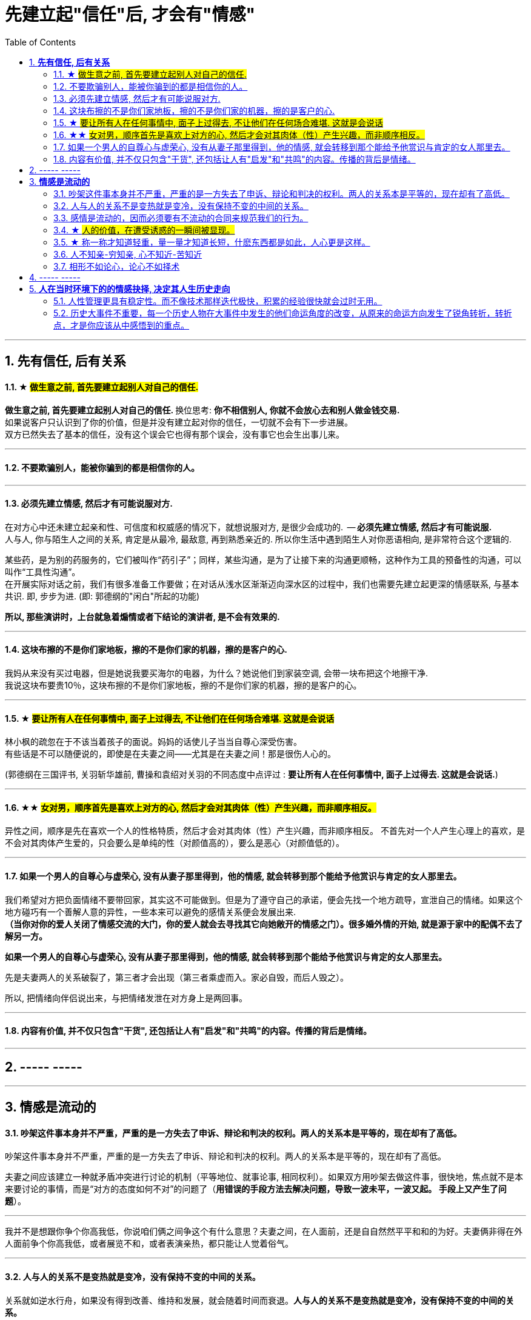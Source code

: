 
= 先建立起"信任"后, 才会有"情感"
:toc:
:sectnums:

---

== *先有信任, 后有关系*


==== ★ #做生意之前, 首先要建立起别人对自己的信任.#

**做生意之前, 首先要建立起别人对自己的信任. ** 换位思考:  **你不相信别人, 你就不会放心去和别人做金钱交易.** +
如果说客户只认识到了你的价值，但是并没有建立起对你的信任，一切就不会有下一步进展。 +
双方已然失去了基本的信任，没有这个误会它也得有那个误会，没有事它也会生出事儿来。

---

==== 不要欺骗别人，能被你骗到的都是相信你的人。

---

==== 必须先建立情感, 然后才有可能说服对方.

在对方心中还未建立起亲和性、可信度和权威感的情况下，就想说服对方, 是很少会成功的.  -- **必须先建立情感, 然后才有可能说服.  ** +
人与人, 你与陌生人之间的关系, 肯定是从最冷, 最敌意, 再到熟悉亲近的. 所以你生活中遇到陌生人对你恶语相向, 是非常符合这个逻辑的.

某些药，是为别的药服务的，它们被叫作“药引子”；同样，某些沟通，是为了让接下来的沟通更顺畅，这种作为工具的预备性的沟通，可以叫作“工具性沟通”。 +
在开展实际对话之前，我们有很多准备工作要做；在对话从浅水区渐渐迈向深水区的过程中，我们也需要先建立起更深的情感联系, 与基本共识. 即, 步步为进. (即: 郭德纲的"闲白"所起的功能)

**所以, 那些演讲时，上台就急着煽情或者下结论的演讲者, 是不会有效果的.**

---

==== 这块布擦的不是你们家地板，擦的不是你们家的机器，擦的是客户的心.

我妈从来没有买过电器，但是她说我要买海尔的电器，为什么？她说他们到家装空调, 会带一块布把这个地擦干净.   +
我说这块布要贵10％，这块布擦的不是你们家地板，擦的不是你们家的机器，擦的是客户的心。

---


==== ★ #要让所有人在任何事情中, 面子上过得去, 不让他们在任何场合难堪. 这就是会说话#


林小枫的疏忽在于不该当着孩子的面说。妈妈的话使儿子当当自尊心深受伤害。  +
有些话是不可以随便说的，即使是在夫妻之间——尤其是在夫妻之间！那是很伤人心的。

(郭德纲在三国评书, 关羽斩华雄前, 曹操和袁绍对关羽的不同态度中点评过 : *要让所有人在任何事情中, 面子上过得去. 这就是会说话.*)


---

==== ★★ #女对男，顺序首先是喜欢上对方的心, 然后才会对其肉体（性）产生兴趣，而非顺序相反。#

异性之间，顺序是先在喜欢一个人的性格特质，然后才会对其肉体（性）产生兴趣，而非顺序相反。 不首先对一个人产生心理上的喜欢，是不会对其肉体产生爱的，只会要么是单纯的性（对颜值高的），要么是恶心（对颜值低的）。

---

==== 如果一个男人的自尊心与虚荣心, 没有从妻子那里得到，他的情感, 就会转移到那个能给予他赏识与肯定的女人那里去。

我们希望对方把负面情绪不要带回家，其实这不可能做到。但是为了遵守自己的承诺，便会先找一个地方疏导，宣泄自己的情绪。如果这个地方碰巧有一个善解人意的异性，一些本来可以避免的感情关系便会发展出来.   +
**（当你对你的爱人关闭了情感交流的大门，你的爱人就会去寻找其它向她敞开的情感之门）。很多婚外情的开始, 就是源于家中的配偶不去了解另一方。  **

**如果一个男人的自尊心与虚荣心, 没有从妻子那里得到，他的情感, 就会转移到那个能给予他赏识与肯定的女人那里去。  **

先是夫妻两人的关系破裂了，第三者才会出现（第三者乘虚而入。家必自毁，而后人毁之）。

所以, 把情绪向伴侣说出来，与把情绪发泄在对方身上是两回事。

---

==== 内容有价值, 并不仅只包含"干货", 还包括让人有"启发"和"共鸣"的内容。传播的背后是情绪。

---


== ----- -----

---

== *情感是流动的*

==== 吵架这件事本身并不严重，严重的是一方失去了申诉、辩论和判决的权利。两人的关系本是平等的，现在却有了高低。

吵架这件事本身并不严重，严重的是一方失去了申诉、辩论和判决的权利。两人的关系本是平等的，现在却有了高低。

夫妻之间应该建立一种就矛盾冲突进行讨论的机制（平等地位、就事论事, 相同权利）。如果双方用吵架去做这件事，很快地，焦点就不是本来要讨论的事情，而是“对方的态度如何不对”的问题了（**用错误的手段方法去解决问题，导致一波未平，一波又起。 手段上又产生了问题**）。

---

我并不是想跟你争个你高我低，你说咱们俩之间争这个有什么意思？夫妻之间，在人面前，还是自自然然平平和和的为好。夫妻俩非得在外人面前争个你高我低，或者展览不和，或者表演亲热，都只能让人觉着俗气。

---

==== 人与人的关系不是变热就是变冷，没有保持不变的中间的关系。

关系就如逆水行舟，如果没有得到改善、维持和发展，就会随着时间而衰退。**人与人的关系不是变热就是变冷，没有保持不变的中间的关系。**

---

==== 感情是流动的，因而必须要有不流动的合同来规范我们的行为。


---


==== ★ #人的价值，在遭受诱惑的一瞬间被显现。#

---

==== ★ 称一称才知道轻重，量一量才知道长短，什麽东西都是如此，人心更是这样。

权，然后知轻重；度，然后知长短。物皆然，心为甚。::
-> 权：本指秤锤，这里用作动词，指称物。 +
-> **称一称才知道轻重，量一量才知道长短，什麽东西都是如此，人心更是这样。**

- 其实我并没有傻到每次约会都带女儿，我只是想试一下，他对我女儿的态度。
- 人的价值，在遭受诱惑的一瞬间被显现。

---

==== 人不知亲-穷知亲, 心不知近-苦知近

人不知亲-穷知亲, 心不知近-苦知近

平时你不知道谁对你好，直到你遇到困难的时候；平时你不知道谁跟你亲，直到你穷困潦倒的时候.  +
指人在穷苦的时候，才能知道谁和自己最亲近。


---

==== 相形不如论心，论心不如择术

相形/不如论心，论心/不如择术

观察人的相貌, 不如考察他的思想; 考察他的思想, 不如鉴别他立身处世的方法。

---

== ----- -----

---

== *人在当时环境下的的情感抉择, 决定其人生历史走向*

---

==== 人性管理更具有稳定性。而不像技术那样迭代极快，积累的经验很快就会过时无用。

作为历史长河中的一条连贯到未来的线，技术是永远在发展的，这决定了你有限的生命，不可能解决所有的技术问题。所以你只能占据这条无限的发展线上的一段时间，掌握住一段技术前沿，然后把技术交接给后来人。(任何一个奥运冠军退役,  但体育技术却不会停下脚步.)

你去哪呢？ 管理岗位。因为人性是自古不变的，更具有稳定性。历史书中的人性故事，对现在也是有启迪的。所积累的管人经验能用到老。而不像技术那样迭代极快，积累的经验很快就会过时无用。


---

==== 历史大事件不重要，每一个历史人物在大事件中发生的他们命运角度的改变，从原来的命运方向发生了锐角转折，转折点，才是你应该从中感悟到的重点。

历史是什么？每一个历史事件就是角度的转变，让人的命运直线的方向，产生角度上的偏转转变。**人生转折点，就是一个个锐角，就好像三棱镜让光线发生了偏折一样，设向了不同角度的方向。**

所以你在看史书时，**历史大事件不重要，每一个历史人物在大事件中发生的他们命运角度的改变，从原来的命运方向发生了锐角转折，转折点，才是你应该从中感悟到的重点。** 这才是正确的看史书的方式。

因为**脱离了人物命运的历史事件，是无用的信息**，是字典式的信息。和读者没有任何价值联系。**而只有从历史人物的命运转折中得到的启发，才是对你唯一真正有联系，有价值的营养内容。**

所以，这就是你读历史与官场小说时，正确的方法，与要得到的东西.

---

看历史，别记事，要看人。因为事在人为。人的个性和性格, 决定所有的历史事实走向。

---
